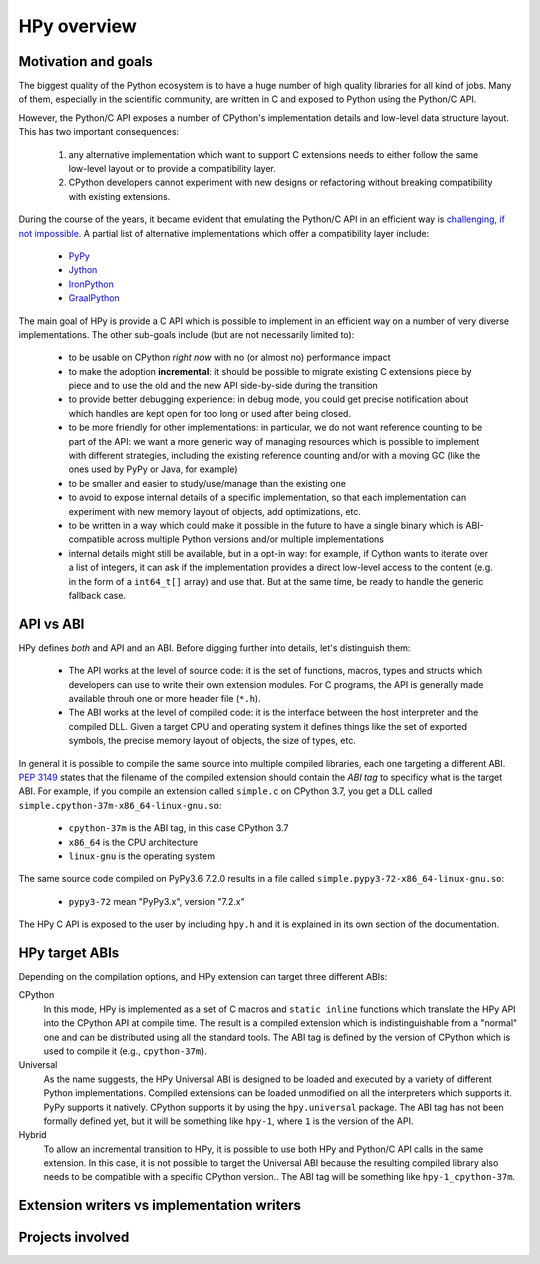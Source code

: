 HPy overview
=============

Motivation and goals
---------------------

The biggest quality of the Python ecosystem is to have a huge number of high
quality libraries for all kind of jobs. Many of them, especially in the
scientific community, are written in C and exposed to Python using the
Python/C API.

However, the Python/C API exposes a number of CPython's implementation details
and low-level data structure layout. This has two important consequences:

  1. any alternative implementation which want to support C extensions needs
     to either follow the same low-level layout or to provide a compatibility
     layer.

  2. CPython developers cannot experiment with new designs or refactoring
     without breaking compatibility with existing extensions.


During the course of the years, it became evident that emulating the Python/C
API in an efficient way is `challenging, if not impossible
<https://morepypy.blogspot.com/2018/09/inside-cpyext-why-emulating-cpython-c.html>`_. A
partial list of alternative implementations which offer a compatibility layer
include:

  - `PyPy <https://doc.pypy.org/en/latest/faq.html#do-cpython-extension-modules-work-with-pypy>`_

  - `Jython <https://www.jyni.org/>`_

  - `IronPython <https://github.com/IronLanguages/ironclad>`_

  - `GraalPython <https://github.com/graalvm/graalpython>`_

The main goal of HPy is provide a C API which is possible to implement in an
efficient way on a number of very diverse implementations.  The other
sub-goals include (but are not necessarily limited to):

  - to be usable on CPython *right now* with no (or almost no) performance
    impact

  - to make the adoption **incremental**: it should be possible to migrate
    existing C extensions piece by piece and to use the old and the new API
    side-by-side during the transition

  - to provide better debugging experience: in debug mode, you could get
    precise notification about which handles are kept open for too long
    or used after being closed.

  - to be more friendly for other implementations: in particular, we do not
    want reference counting to be part of the API: we want a more generic way
    of managing resources which is possible to implement with different
    strategies, including the existing reference counting and/or with a moving
    GC (like the ones used by PyPy or Java, for example)

  - to be smaller and easier to study/use/manage than the existing one

  - to avoid to expose internal details of a specific implementation, so that
    each implementation can experiment with new memory layout of objects, add
    optimizations, etc.

  - to be written in a way which could make it possible in the future to have
    a single binary which is ABI-compatible across multiple Python versions
    and/or multiple implementations

  - internal details might still be available, but in a opt-in way: for
    example, if Cython wants to iterate over a list of integers, it can ask if
    the implementation provides a direct low-level access to the content
    (e.g. in the form of a ``int64_t[]`` array) and use that. But at the same
    time, be ready to handle the generic fallback case.


API vs ABI
-----------

HPy defines *both* and API and an ABI. Before digging further into details,
let's distinguish them:

  - The API works at the level of source code: it is the set of functions,
    macros, types and structs which developers can use to write their own
    extension modules.  For C programs, the API is generally made available
    throuh one or more header file (``*.h``).

  - The ABI works at the level of compiled code: it is the interface between
    the host interpreter and the compiled DLL.  Given a target CPU and
    operating system it defines things like the set of exported symbols, the
    precise memory layout of objects, the size of types, etc.

In general it is possible to compile the same source into multiple compiled
libraries, each one targeting a different ABI. :pep:`3149` states that the
filename of the compiled extension should contain the *ABI tag* to specificy
what is the target ABI. For example, if you compile an extension called
``simple.c`` on CPython 3.7, you get a DLL called
``simple.cpython-37m-x86_64-linux-gnu.so``:

  - ``cpython-37m`` is the ABI tag, in this case CPython 3.7

  - ``x86_64`` is the CPU architecture

  - ``linux-gnu`` is the operating system

The same source code compiled on PyPy3.6 7.2.0 results in a file called
``simple.pypy3-72-x86_64-linux-gnu.so``:

  - ``pypy3-72`` mean "PyPy3.x", version "7.2.x"

The HPy C API is exposed to the user by including ``hpy.h`` and it is
explained in its own section of the documentation.


HPy target ABIs
----------------

Depending on the compilation options, and HPy extension can target three
different ABIs:

CPython
  In this mode, HPy is implemented as a set of C macros and ``static inline``
  functions which translate the HPy API into the CPython API at compile
  time. The result is a compiled extension which is indistinguishable from a
  "normal" one and can be distributed using all the standard tools. The ABI
  tag is defined by the version of CPython which is used to compile it (e.g.,
  ``cpython-37m``).

Universal
  As the name suggests, the HPy Universal ABI is designed to be loaded and
  executed by a variety of different Python implementations. Compiled
  extensions can be loaded unmodified on all the interpreters which supports
  it.  PyPy supports it natively.  CPython supports it by using the
  ``hpy.universal`` package.  The ABI tag has not been formally defined yet,
  but it will be something like ``hpy-1``, where ``1`` is the version of the
  API.

Hybrid
  To allow an incremental transition to HPy, it is possible to use both HPy
  and Python/C API calls in the same extension. In this case, it is not
  possible to target the Universal ABI because the resulting compiled library
  also needs to be compatible with a specific CPython version.. The ABI tag
  will be something like ``hpy-1_cpython-37m``.



Extension writers vs implementation writers
--------------------------------------------

Projects involved
-----------------

